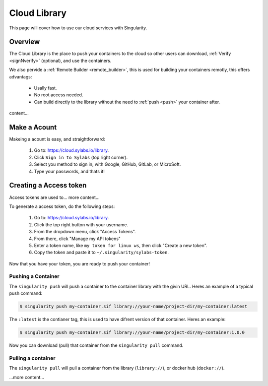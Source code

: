 .. _cloud_library:

Cloud Library
=============

This page will cover how to use our cloud services with Singularity.

--------
Overview
--------

The Cloud Library is the place to push your containers to the cloud so other users can
download, :ref:`Verify <signNverify>` (optional), and use the containers.

We also pervide a :ref:`Remote Builder <remote_builder>`, this is used for building your containers remotly,
this offers advantags:

 - Usally fast.

 - No root access needed.

 - Can build directly to the library without the need to :ref:`push <push>` your container after.

content...

.. _make_a_account:

-------------
Make a Acount
-------------

Makeing a acount is easy, and straightforward:

 1. Go to: https://cloud.sylabs.io/library.
 2. Click ``Sign in to Sylabs`` (top right corner).
 3. Select you method to sign in, with Google, GitHub, GitLab, or MicroSoft.
 4. Type your passwords, and thats it!


.. _creating_a_access_token:

-----------------------
Creating a Access token
-----------------------

Access tokens are used to... more content...

To generate a access token, do the following steps:

 1. Go to: https://cloud.sylabs.io/library.
 2. Click the top right button with your username.
 3. From the dropdown menu, click "Access Tokens".
 4. From there, click "Manage my API tokens"
 5. Enter a token name, like ``my token for linux ws``, then click "Create a new token".
 6. Copy the token and paste it to ``~/.singularity/sylabs-token``.

Now that you have your token, you are ready to push your container!

.. _push:

Pushing a Container
-------------------

The ``singularity push`` will push a container to the container library with the givin URL.
Heres an example of a typical push command:

.. code-block:: bash

    $ singularity push my-container.sif library://your-name/project-dir/my-container:latest

The ``:latest`` is the contianer tag, this is used to have difrent version of that container.
Heres an example:

.. code-block:: bash

    $ singularity push my-container.sif library://your-name/project-dir/my-container:1.0.0

Now you can download (pull) that container from the ``singularity pull`` command.

.. _pull:

Pulling a container
-------------------


The ``singularity pull`` will pull a container from the library (``library://``), or docker hub (``docker://``).

...more content...

